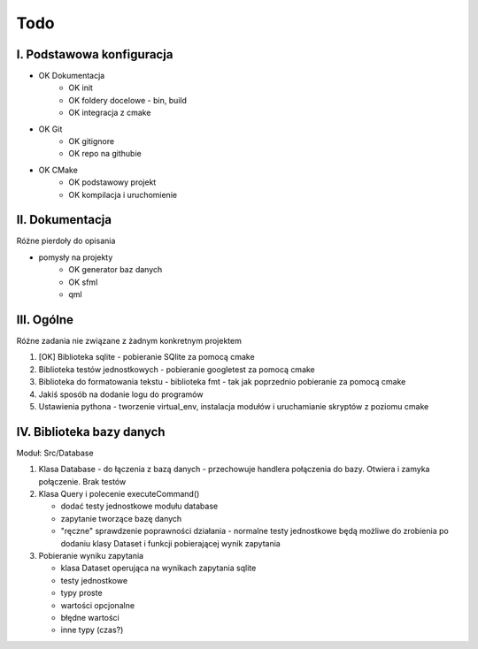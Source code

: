 Todo
###############################################################################

I. Podstawowa konfiguracja
*******************************************************************************
* OK Dokumentacja
    * OK init
    * OK foldery docelowe - bin, build
    * OK integracja z cmake
* OK Git
    * OK gitignore
    * OK repo na githubie
* OK CMake
    * OK podstawowy projekt
    * OK kompilacja i uruchomienie


II. Dokumentacja
*******************************************************************************
Różne pierdoły do opisania

* pomysły na projekty
    * OK generator baz danych
    * OK sfml
    * qml


III. Ogólne
*******************************************************************************
Różne zadania nie związane z żadnym konkretnym projektem

1.  [OK] Biblioteka sqlite - pobieranie SQlite za pomocą cmake

2.  Biblioteka testów jednostkowych - pobieranie googletest za pomocą cmake

3.  Biblioteka do formatowania tekstu - biblioteka fmt - tak jak poprzednio
    pobieranie za pomocą cmake

4.  Jakiś sposób na dodanie logu do programów

5.  Ustawienia pythona - tworzenie virtual_env, instalacja modułów i
    uruchamianie skryptów z poziomu cmake

IV. Biblioteka bazy danych
*******************************************************************************
Moduł: Src/Database

1.  Klasa Database - do łączenia z bazą danych - przechowuje handlera
    połączenia do bazy. Otwiera i zamyka połączenie. Brak testów

2.  Klasa Query i polecenie executeCommand()

    * dodać testy jednostkowe modułu database
    * zapytanie tworzące bazę danych
    * "ręczne" sprawdzenie poprawności działania - normalne testy jednostkowe
      będą możliwe do zrobienia po dodaniu klasy Dataset i funkcji
      pobierającej wynik zapytania

3.  Pobieranie wyniku zapytania

    * klasa Dataset operująca na wynikach zapytania sqlite 
    * testy jednostkowe
    * typy proste
    * wartości opcjonalne
    * błędne wartości
    * inne typy (czas?)

